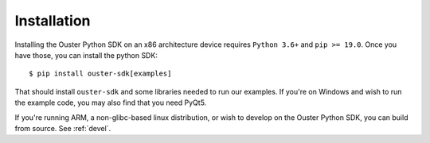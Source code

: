 .. _installation-ref:

Installation
============
Installing the Ouster Python SDK on an x86 architecture device requires ``Python 3.6+`` and ``pip >=
19.0``. Once you have those, you can install the python SDK:: 

    $ pip install ouster-sdk[examples]

That should install ``ouster-sdk`` and some libraries needed to run our examples. If you're on
Windows and wish to run the example code, you may also find that you need PyQt5.

If you're running ARM, a non-glibc-based linux distribution, or wish to develop on the Ouster Python
SDK, you can build from source. See :ref:`devel`.
